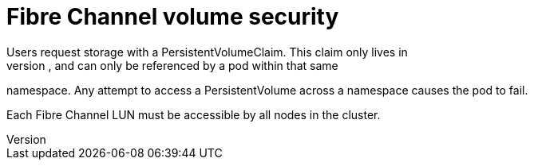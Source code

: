 // Module included in the following assemblies:
//
// * storage/persistent_storage/persistent-storage-fibre.adoc

[id="fibre-volume-security_{context}"]
= Fibre Channel volume security
Users request storage with a PersistentVolumeClaim. This claim only lives in
the user's namespace, and can only be referenced by a pod within that same
namespace. Any attempt to access a PersistentVolume across a namespace causes
the pod to fail.

Each Fibre Channel LUN must be accessible by all nodes in the cluster.
